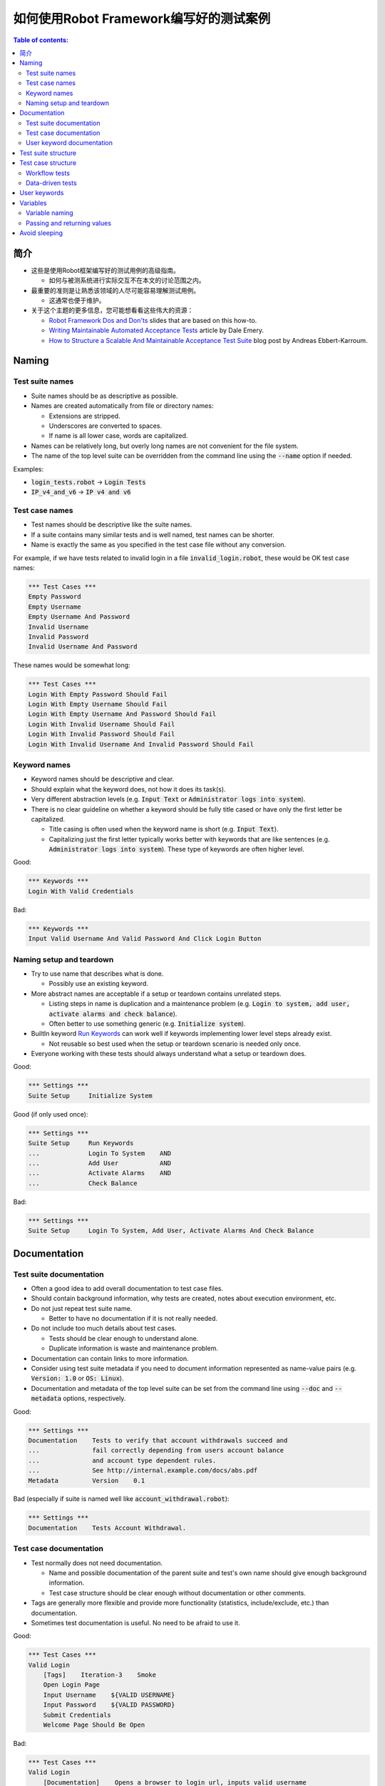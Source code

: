 ﻿.. default-role:: code

==================================================
如何使用Robot Framework编写好的测试案例
==================================================

.. contents:: Table of contents:
   :local:
   :depth: 2


简介
============

- 这些是使用Robot框架编写好的测试用例的高级指南。




  - 如何与被测系统进行实际交互不在本文的讨论范围之内。




- 最重要的准则是让熟悉该领域的人尽可能容易理解测试用例。




  - 这通常也便于维护。




- 关于这个主题的更多信息，您可能想看看这些伟大的资源：

  - `Robot Framework Dos and Don'ts`__ slides that are based on this how-to.
  - `Writing Maintainable Automated Acceptance Tests`__ article by Dale Emery.
  - `How to Structure a Scalable And Maintainable Acceptance Test Suite`__
    blog post by Andreas Ebbert-Karroum.

__ http://www.slideshare.net/pekkaklarck/robot-framework-dos-and-donts
__ http://cwd.dhemery.com/2009/11/wmaat
__ http://blog.codecentric.de/en/2010/07/how-to-structure-a-scalable-and-maintainable-acceptance-test-suite


Naming
======

Test suite names
----------------

- Suite names should be as descriptive as possible.

- Names are created automatically from file or directory names:

  - Extensions are stripped.
  - Underscores are converted to spaces.
  - If name is all lower case, words are capitalized.

- Names can be relatively long, but overly long names are not convenient for
  the file system.

- The name of the top level suite can be overridden from the command line
  using the `--name` option if needed.

Examples:

- `login_tests.robot` -> `Login Tests`
- `IP_v4_and_v6` -> `IP v4 and v6`


Test case names
---------------

- Test names should be descriptive like the suite names.

- If a suite contains many similar tests and is well named,
  test names can be shorter.

- Name is exactly the same as you specified in the test case file without any
  conversion.

For example, if we have tests related to invalid login in a file
`invalid_login.robot`, these would be OK test case names:

.. code:: robotframework

  *** Test Cases ***
  Empty Password
  Empty Username
  Empty Username And Password
  Invalid Username
  Invalid Password
  Invalid Username And Password

These names would be somewhat long:

.. code:: robotframework

  *** Test Cases ***
  Login With Empty Password Should Fail
  Login With Empty Username Should Fail
  Login With Empty Username And Password Should Fail
  Login With Invalid Username Should Fail
  Login With Invalid Password Should Fail
  Login With Invalid Username And Invalid Password Should Fail


Keyword names
-------------

- Keyword names should be descriptive and clear.

- Should explain what the keyword does, not how it does its task(s).

- Very different abstraction levels (e.g. `Input Text` or `Administrator
  logs into system`).

- There is no clear guideline on whether a keyword should be fully title cased or have
  only the first letter be capitalized.

  - Title casing is often used when the keyword name is short (e.g. `Input Text`).
  - Capitalizing just the first letter typically works better with keywords
    that are like sentences (e.g. `Administrator logs into system`). These
    type of keywords are often higher level.

Good:

.. code:: robotframework

  *** Keywords ***
  Login With Valid Credentials

Bad:

.. code:: robotframework

  *** Keywords ***
  Input Valid Username And Valid Password And Click Login Button


Naming setup and teardown
-------------------------

- Try to use name that describes what is done.

  - Possibly use an existing keyword.

- More abstract names are acceptable if a setup or teardown contains unrelated steps.

  - Listing steps in name is duplication and a maintenance problem
    (e.g. `Login to system, add user, activate alarms and check balance`).

  - Often better to use something generic (e.g. `Initialize system`).

- BuiltIn keyword `Run Keywords`__ can work well if keywords implementing lower
  level steps already exist.

  - Not reusable so best used when the setup or teardown scenario is
    needed only once.

- Everyone working with these tests should always understand what a setup or
  teardown does.

Good:

.. code:: robotframework

  *** Settings ***
  Suite Setup     Initialize System

Good (if only used once):

.. code:: robotframework

  *** Settings ***
  Suite Setup     Run Keywords
  ...             Login To System    AND
  ...             Add User           AND
  ...             Activate Alarms    AND
  ...             Check Balance

Bad:

.. code:: robotframework

    *** Settings ***
    Suite Setup     Login To System, Add User, Activate Alarms And Check Balance

__ http://robotframework.org/robotframework/latest/libraries/BuiltIn.html#Run%20Keywords


Documentation
=============

Test suite documentation
------------------------

- Often a good idea to add overall documentation to test case files.

- Should contain background information, why tests are created, notes about
  execution environment, etc.

- Do not just repeat test suite name.

  - Better to have no documentation if it is not really needed.

- Do not include too much details about test cases.

  - Tests should be clear enough to understand alone.
  - Duplicate information is waste and maintenance problem.

- Documentation can contain links to more information.

- Consider using test suite metadata if you need to document information
  represented as name-value pairs (e.g. `Version: 1.0` or `OS: Linux`).

- Documentation and metadata of the top level suite can be set from the
  command line using `--doc` and `--metadata` options, respectively.

Good:

.. code:: robotframework

  *** Settings ***
  Documentation    Tests to verify that account withdrawals succeed and
  ...              fail correctly depending from users account balance
  ...              and account type dependent rules.
  ...              See http://internal.example.com/docs/abs.pdf
  Metadata         Version    0.1

Bad (especially if suite is named well like `account_withdrawal.robot`):

.. code:: robotframework

  *** Settings ***
  Documentation    Tests Account Withdrawal.


Test case documentation
-----------------------

- Test normally does not need documentation.

  - Name and possible documentation of the parent suite and test's own name
    should give enough background information.
  - Test case structure should be clear enough without documentation or other
    comments.

- Tags are generally more flexible and provide more functionality (statistics,
  include/exclude, etc.) than documentation.

- Sometimes test documentation is useful. No need to be afraid to use it.

Good:

.. code:: robotframework

  *** Test Cases ***
  Valid Login
      [Tags]    Iteration-3    Smoke
      Open Login Page
      Input Username    ${VALID USERNAME}
      Input Password    ${VALID PASSWORD}
      Submit Credentials
      Welcome Page Should Be Open

Bad:

.. code:: robotframework

  *** Test Cases ***
  Valid Login
      [Documentation]    Opens a browser to login url, inputs valid username
      ...                and password and checks that the welcome page is open.
      ...                This is a smoke test. Created in iteration 3.
      Open Browser    ${URL}    ${BROWSER}
      Input Text    field1    ${UN11}
      Input Text    field2    ${PW11}
      Click Button    button_12
      Title Should Be    Welcome Page


User keyword documentation
--------------------------

- Not needed if keyword is relatively simple.

  - Good keyword, argument names and clear structure should be enough.

- Important usage is documenting arguments and return values.

- Shown in resource file documentation generated with Libdoc__ and editors
  such as RIDE__ can show it in keyword completion and elsewhere.

__ http://robotframework.org/robotframework/#built-in-tools
__ https://github.com/robotframework/RIDE


Test suite structure
====================

- Tests in a suite should be related to each other.

  - Common setup and/or teardown is often a good indicator.

- Should not have too many tests (max 10) in one file unless they are
  `data-driven tests`_.

- Tests should be independent. Initialization using setup/teardown.

- Sometimes dependencies between tests cannot be avoided.

  - For example, it can take too much time to initialize all tests separately.
  - Never have long chains of dependent tests.
  - Consider verifying the status of the previous test using the built-in
    `${PREV TEST STATUS}` variable.


Test case structure
===================

- Test case should be easy to understand.

- One test case should be testing one thing.

  - *Things* can be small (part of a single feature) or large (end-to-end).

- Select suitable abstraction level.

  - Use abstraction level consistently (single level of abstraction principle).
  - Do not include unnecessary details on the test case level.

- Two kinds of test cases:

  - `Workflow tests`_
  - `Data-driven tests`_


Workflow tests
--------------

- Generally have these phases:

  - Precondition (optional, often in setup)
  - Action (do something to the system)
  - Verification (validate results, mandatory)
  - Cleanup (optional, always in teardown to make sure it is executed)

- Keywords describe what a test does.

  - Use clear keyword names and suitable abstraction level.
  - Should contain enough information to run manually.
  - Should never need documentation or commenting to explain what the test does.

- Different tests can have different abstraction levels.

  - Tests for a detailed functionality are more precise.
  - End-to-end tests can be on very high level.
  - One test should use only one abstraction level

- Different styles:

  - More technical tests for lower level details and integration tests.
  - "Executable specifications" act as requirements.
  - Use domain language.
  - Everyone (including customer and/or product owner) should always understand.

- No complex logic on the test case level.

  - No for loops or if/else constructs.
  - Use variable assignments with care.
  - Test cases should not look like scripts!

- Max 10 steps, preferably less.

Example using "normal" keyword-driven style:

.. code:: robotframework

  *** Test Cases ***
  Valid Login
      Open Browser To Login Page
      Input Username    demo
      Input Password    mode
      Submit Credentials
      Welcome Page Should Be Open

Example using higher level "gherkin" style:

.. code:: robotframework

  *** Test Cases ***
  Valid Login
      Given browser is opened to login page
      When user "demo" logs in with password "mode"
      Then welcome page should be open

See the `web demo project <https://github.com/robotframework/WebDemo/>`_
for executable versions of the above examples.

Data-driven tests
-----------------

- One high-level keyword per test.

  - Different arguments create different tests.
  - One test can run the same keyword multiple times to validate multiple
    related variations

- If the keyword is implemented as a user keyword, it typically contains
  a similar workflow as `workflow tests`_.

  - Unless needed elsewhere, it is a good idea to create it in the same file
    as tests using it.

- Recommended to use the *test template* functionality.

  - No need to repeat the keyword multiple times.
  - Easier to test multiple variations in one test.

- Possible, and recommended, to name column headings

- If a really big number of tests is needed, consider generating them based
  on an external model.

Example:

.. code:: robotframework

  *** Settings ***
  Test Template         Login with invalid credentials should fail

  *** Test Cases ***    USERNAME             PASSWORD
  Invalid Username      invalid              ${VALID PASSWORD}
  Invalid Password      ${VALID USERNAME}    invalid
  Invalid Both          invalid              invalid
  Empty Username        ${EMPTY}             ${VALID PASSWORD}
  Empty Password        ${VALID USERNAME}    ${EMPTY}
  Empty Both            ${EMPTY}             ${EMPTY}

  *** Keywords ***
  Login with invalid credentials should fail
      [Arguments]    ${username}    ${password}
      Input Username    ${username}
      Input Password    ${password}
      Submit Credentials
      Error Page Should Be Open

The `web demo project`_ contains an executable version of this example too.


User keywords
=============

- Should be easy to understand.

  - Same rules as with workflow tests.

- Different abstraction levels.

- Can contain some programming logic (for loops, if/else).

  - Especially on lower level keywords.
  - Complex logic in libraries rather than in user keywords.


Variables
=========

- Encapsulate long and/or complicated values.

- Pass information from them command line using the `--variable` option.

- Pass information between keywords.


Variable naming
---------------

- Clear but not too long names.

- Can use comments in variable table to document them more.

- Use case consistently:

  - Lower case with local variables only available inside a certain scope.
  - Upper case with others (global, suite or test level).
  - Both space and underscore can be used as a word separator.

- Recommended to also list variables that are set dynamically in the variable
  table.

  - Set typically using BuiltIn keyword `Set Suite Variable`__.
  - The initial value should explain where/how the real value is set.

Example:

.. code:: robotframework

  *** Settings ***
  Suite Setup       Set Active User

  *** Variables ***
  # Default system address. Override when tested agains other instances.
  ${SERVER URL}     http://sre-12.example.com/
  ${USER}           Actual value set dynamically at suite setup

  *** Keywords ***
  Set Active User
      ${USER} =    Get Current User    ${SERVER URL}
      Set Suite Variable    ${USER}

__ http://robotframework.org/robotframework/latest/libraries/BuiltIn.html#Set%20Suite%20Variable


Passing and returning values
----------------------------

- Common approach is to return values from keywords, assign them to variables
  and then pass them as arguments to other keywords.

  - Clear and easy to follow approach.
  - Allows creating independent keywords and facilitates re-use.
  - Looks like programming and thus not so good on the test case level.

- Alternative approach is storing information in a library or using the BuiltIn
  `Set Test Variable`__ keyword.

  - Avoid programming style on the test case level.
  - Can be more complex to follow and make reusing keywords harder.

__ http://robotframework.org/robotframework/latest/libraries/BuiltIn.html#Set%20Test%20Variable

Good:

.. code:: robotframework

  *** Test Cases ***
  Withdraw From Account
      Withdraw From Account    $50
      Withdraw Should Have Succeeded

  *** Keywords ***
  Withdraw From Account
      [Arguments]    ${amount}
      ${STATUS} =    Withdraw From User Account    ${USER}    ${amount}
      Set Test Variable    ${STATUS}

  Withdraw Should Have Succeeded
      Should Be Equal    ${STATUS}   SUCCESS

Not so good:

.. code:: robotframework

  *** Test Cases ***
  Withdraw From Account
      ${status} =    Withdraw From Account    $50
      Withdraw Should Have Succeeded    ${status}

  *** Keywords ***
  Withdraw From Account
      [Arguments]    ${amount}
      ${status} =    Withdraw From User Account    ${USER}    ${amount}
      [Return]    ${status}

  Withdraw Should Have Succeeded
      [Arguments]    ${status}
      Should Be Equal     ${status}    SUCCESS


Avoid sleeping
==============

- Sleeping is a very fragile way to synchronize tests.

- Safety margins cause too long sleeps on average.

- Instead of sleeps, use keyword that polls has a certain action occurred.

  - Keyword names often starts with `Wait ...`.
  - Should have a maximum time to wait.
  - Possible to wrap other keywords inside the BuiltIn keyword
    `Wait Until Keyword Succeeds`__.

- Sometimes sleeping is the easiest solution.

  - Always use with care.
  - Never use in user keywords that are used often by tests or other keywords.

- Can be useful in debugging to stop execution.

  - `Dialogs library`__ often works better.

__ http://robotframework.org/robotframework/latest/libraries/BuiltIn.html#Wait%20Until%20Keyword%20Succeeds
__ http://robotframework.org/robotframework/latest/libraries/Dialogs.html
